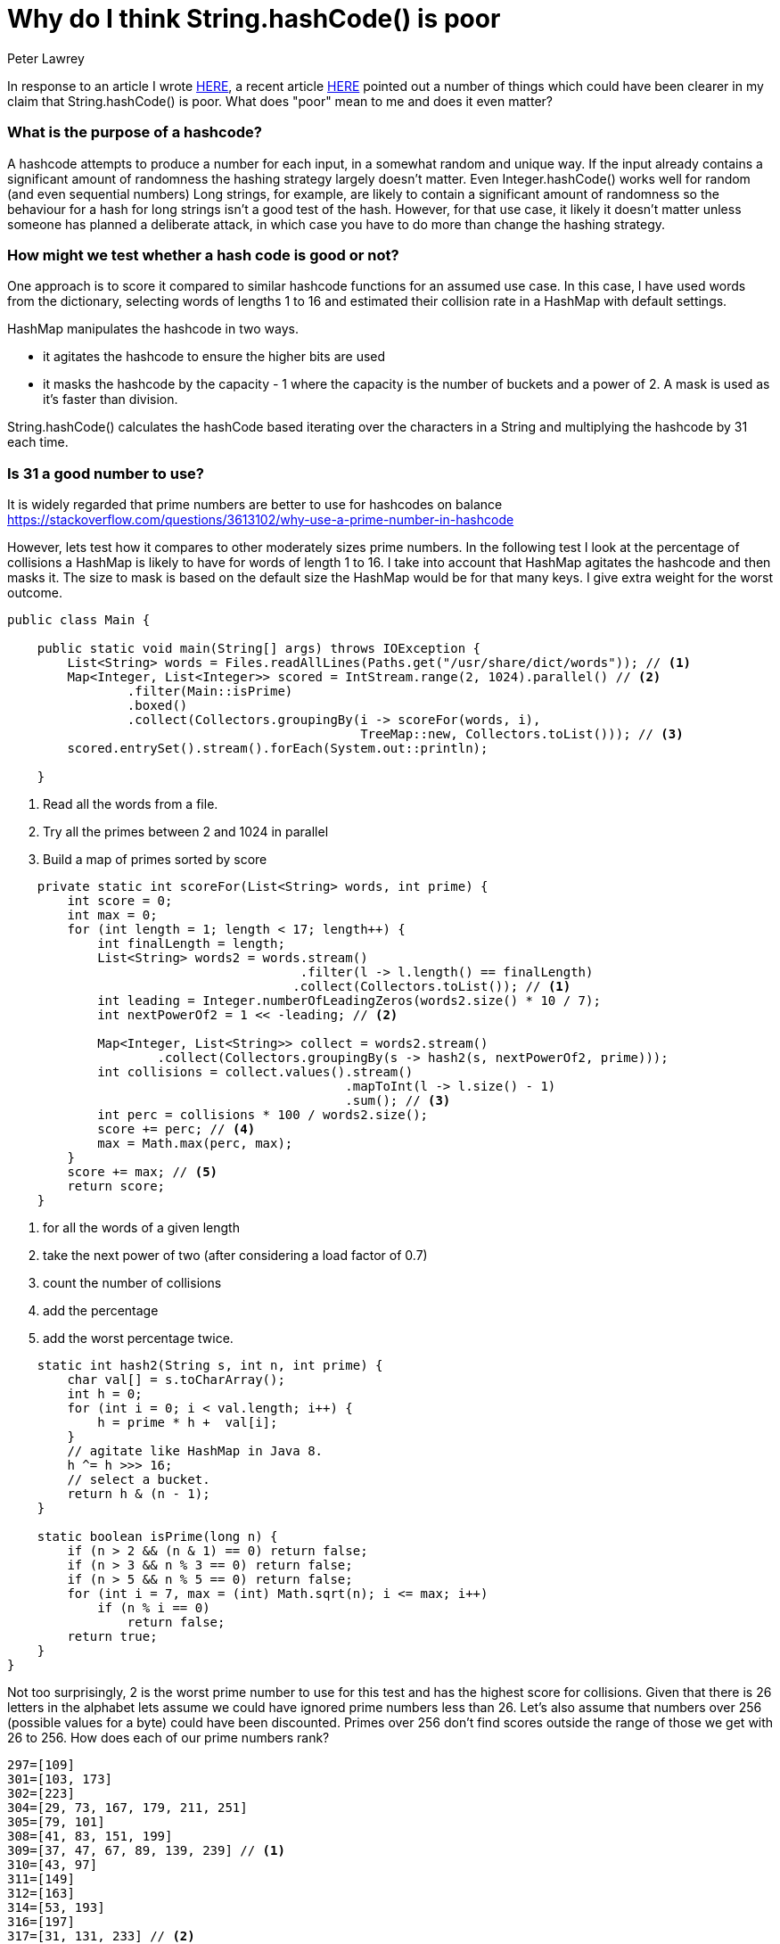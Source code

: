 = Why do I think String.hashCode() is poor
Peter Lawrey

In response to an article I wrote https://vanilla-java.github.io/2018/07/26/Stringhash-Code-is-not-even-a-little-unique.html[HERE], a recent article http://sigpwned.com/2018/08/10/string-hashcode-is-plenty-unique/[HERE] pointed out a number of things which could have been clearer in my claim that String.hashCode() is poor. What does "poor" mean to me and does it even matter?

=== What is the purpose of a hashcode?
A hashcode attempts to produce a number for each input, in a somewhat random and unique way.  If the input already contains a significant amount of randomness the hashing strategy largely doesn't matter. Even Integer.hashCode() works well for random (and even sequential numbers)
Long strings, for example, are likely to contain a significant amount of randomness so the behaviour for a hash for long strings isn't a good test of the hash.  However, for that use case, it likely it doesn't matter unless someone has planned a deliberate attack, in which case you have to do more than change the hashing strategy.

=== How might we test whether a hash code is good or not?
One approach is to score it compared to similar hashcode functions for an assumed use case.
In this case, I have used words from the dictionary, selecting words of lengths 1 to 16 and estimated their collision rate in a HashMap with default settings.

HashMap manipulates the hashcode in two ways.

- it agitates the hashcode to ensure the higher bits are used
- it masks the hashcode by the capacity - 1 where the capacity is the number of buckets and a power of 2. A mask is used as it's faster than division.

String.hashCode() calculates the hashCode based iterating over the characters in a String and multiplying the hashcode by 31 each time.

=== Is 31 a good number to use?
It is widely regarded that prime numbers are better to use for hashcodes on  balance https://stackoverflow.com/questions/3613102/why-use-a-prime-number-in-hashcode

However, lets test how it compares to other moderately sizes prime numbers. In the following test I look at the percentage of collisions a HashMap is likely to have for words of length 1 to 16. I take into account that HashMap agitates the hashcode and then masks it. The size to mask is based on the default size the HashMap would be for that many keys. I give extra weight for the worst outcome.

[source, Java]
----
public class Main {

    public static void main(String[] args) throws IOException {
        List<String> words = Files.readAllLines(Paths.get("/usr/share/dict/words")); // <1>
        Map<Integer, List<Integer>> scored = IntStream.range(2, 1024).parallel() // <2>
                .filter(Main::isPrime)
                .boxed()
                .collect(Collectors.groupingBy(i -> scoreFor(words, i), 
                                               TreeMap::new, Collectors.toList())); // <3>
        scored.entrySet().stream().forEach(System.out::println);

    }
----
<1> Read all the words from a file.
<2> Try all the primes between 2 and 1024 in parallel
<3> Build a map of primes sorted by score

[source, Java]
----
    private static int scoreFor(List<String> words, int prime) {
        int score = 0;
        int max = 0;
        for (int length = 1; length < 17; length++) {
            int finalLength = length;
            List<String> words2 = words.stream()
                                       .filter(l -> l.length() == finalLength)
                                      .collect(Collectors.toList()); // <1>
            int leading = Integer.numberOfLeadingZeros(words2.size() * 10 / 7);
            int nextPowerOf2 = 1 << -leading; // <2>

            Map<Integer, List<String>> collect = words2.stream()
                    .collect(Collectors.groupingBy(s -> hash2(s, nextPowerOf2, prime)));
            int collisions = collect.values().stream()
                                             .mapToInt(l -> l.size() - 1)
                                             .sum(); // <3>
            int perc = collisions * 100 / words2.size();
            score += perc; // <4>
            max = Math.max(perc, max);
        }
        score += max; // <5>
        return score;
    }
----
<1> for all the words of a given length
<2> take the next power of two (after considering a load factor of 0.7)
<3> count the number of collisions
<4> add the percentage
<5> add the worst percentage twice.

[source, Java]
----
    static int hash2(String s, int n, int prime) {
        char val[] = s.toCharArray();
        int h = 0;
        for (int i = 0; i < val.length; i++) {
            h = prime * h +  val[i];
        }
        // agitate like HashMap in Java 8.
        h ^= h >>> 16;
        // select a bucket.
        return h & (n - 1);
    }

    static boolean isPrime(long n) {
        if (n > 2 && (n & 1) == 0) return false;
        if (n > 3 && n % 3 == 0) return false;
        if (n > 5 && n % 5 == 0) return false;
        for (int i = 7, max = (int) Math.sqrt(n); i <= max; i++)
            if (n % i == 0)
                return false;
        return true;
    }
}
----

Not too surprisingly, 2 is the worst prime number to use for this test and has the highest score for collisions.  Given that there is 26 letters in the alphabet lets assume we could have ignored prime numbers less than 26. Let's also assume that numbers over 256 (possible values for a byte) could have been discounted. Primes over 256 don't find scores outside the range of those we get with 26 to 256. How does each of our prime numbers rank?

----
297=[109]
301=[103, 173]
302=[223]
304=[29, 73, 167, 179, 211, 251]
305=[79, 101]
308=[41, 83, 151, 199]
309=[37, 47, 67, 89, 139, 239] // <1>
310=[43, 97]
311=[149]
312=[163]
314=[53, 193]
316=[197]
317=[31, 131, 233] // <2>
318=[61, 71, 137]
319=[107]
320=[59]
322=[229]
323=[181]
324=[113]
330=[191]
331=[241]
343=[157]
364=[227]
374=[127]
----
<1> Median score
<2> Score for 31 as a prime factor.

For this test at least, 31 is in the worst half of the possible prime numbers to use. In my initial cut, 31 was the worst number to choose, but I felt the test wouldn't be general enough.

=== Isn't there another implicit factors?
The main computation line could be written like this.

[source, Java]
----
    h = (prime * h +  1 * val[i]) & 0xFFFFFFFF;
----
How much difference does it make to change one of these factors instead?

==== Trying different multipliers
Say we make the search of this nature

[source, Java]
----
    h = (31 * h +  prime * val[i]) & 0xFFFFFFFF;
----
and you get results like this

----
311=[5]
312=[23, 89]
313=[3]
315=[13, 61]
316=[71, 239]
317=[1, 7, 31, 241]
....
----
So in this case, using 5 instead of 1 might have been better, however, this adds computational cost. What if we use 109 as the prime

----
297=[1, 3]
299=[5]
302=[19]
303=[11]
306=[13, 23]
----
Now, a multiplier of 1 is a good choice.

How about we change the use of an int to a long. This could be slower on some systems, but does it make much difference?

[source, Java]
----
    static int hash2(String s, int n, int prime) {
        char val[] = s.toCharArray();
        long h = 0;
        for (int i = 0; i < val.length; i++) {
            h = prime * h + val[i];
        }
        h ^= h >>> 32;
        // agitate like HashMap in Java 8.
        h ^= h >>> 16;
        // select a bucket.
        return (int) (h & (n - 1));
    }
----
produces a scores like this

[source, Java]
----
298=[179]
301=[109, 251]
302=[103, 173, 223]
303=[167, 211]
304=[79, 101]
305=[73, 151]
....
----
I couldn't say this is any better, but it might be slower, so I would say it is best to leave it with an int calculation.

=== Comparing the number of collisions for a two character ASCII string
We can generate all the possible two character String and compare the number of collisions using 31 and 109 as the prime number.

[source, Java]
----
public class CollisionsMain {
    public static void main(String[] args) {
        {
            Map<Integer, List<String>> freqMap = IntStream.range(' ', 127)
                    .mapToObj(i -> Character.toString((char) i))
                    .flatMap(c -> IntStream.range(' ', 127)
                            .mapToObj(c2 -> c + (char) c2))
                    .collect(Collectors.groupingBy(String::hashCode));
            long collision = freqMap.values().stream().mapToInt(l -> l.size() - 1).sum();
            System.out.println("with prime = 31, there are " + collision + " collisions");
        }
        {
            Map<Integer, List<String>> freqMap = IntStream.range(' ', 127)
                    .mapToObj(i -> Character.toString((char) i))
                    .flatMap(c -> IntStream.range(' ', 127)
                            .mapToObj(c2 -> c + (char) c2))
                    .collect(Collectors.groupingBy(s -> hash2(s)));
            long collision = freqMap.values().stream().mapToInt(l -> l.size() - 1).sum();
            System.out.println("with prime = 109, there are " + collision + " collisions");
        }
    }

    static int hash2(String s) {
        int h = 0;
        for (int i = 0; i < s.length(); i++) {
            h = h * 109 + s.charAt(i);
        }
        return h;
    }
}
----
This prints

----
with prime = 31, there are 5952 collisions
with prime = 109, there are 0 collisions
----

And for 3 character strings

----
with prime = 31, there are 755968 collisions
with prime = 109, there are 0 collisions
----

NOTE: For this use case, 109 is so much better as the range of ASCII characters I am using is 32 to 126 inclusive which is a range of fewer than 109 values. Using 109 has no collisions for 4 characters either but takes to many resources to run this way.

> But because String.hashCode()‘s hash space is small and it runs so fast,

There is plenty of int values to allow every 0 to 4 letter ASCII String to have a unique hashcode.

> I have always found (anecdotally) that String.hashCode() manages collisions quite well for Real World Data.

I agree that in general, it does it's job quite well and HashMap degrading to a tree instead of a list for collisions (in Java 8) mitigates this significantly.

However, let's say that using 109 instead of 31 is 5% better, imagine how much processing power has been wasted on the millions of devices over the decades for the change of one number.

> So what does a “poor” hash function look like? And what does a “good” hash function look like? And where does String.hashCode() fall on that spectrum?

I would say that in terms of prime factors that could have reasonably been chosen, it's on the "poor" end of the scale.

=== Conclusion
In conclusion, I feel the String.hashCode() is poor as most prime numbers between 26 and 256 would have been a better choice than 31. The nearest prime 29 is likely to be better and 109 might be even better.
A more extensive study of a range of use cases would be needed to settle on one number better in most cases. 

I would favour, the hashing strategy for HashMap should be configurable (like Comparator for TreeMap)


